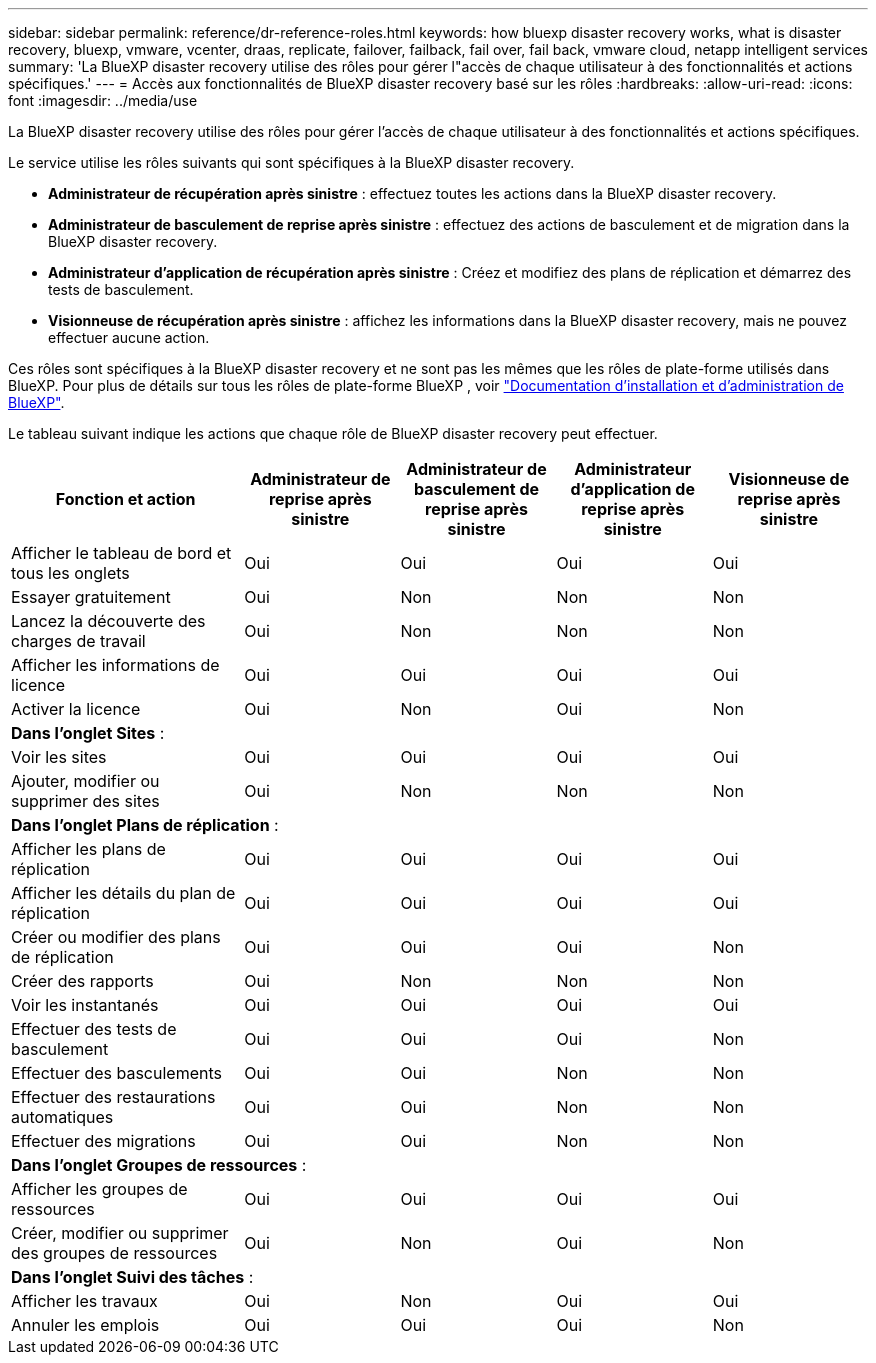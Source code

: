 ---
sidebar: sidebar 
permalink: reference/dr-reference-roles.html 
keywords: how bluexp disaster recovery works, what is disaster recovery, bluexp, vmware, vcenter, draas, replicate, failover, failback, fail over, fail back, vmware cloud, netapp intelligent services 
summary: 'La BlueXP disaster recovery utilise des rôles pour gérer l"accès de chaque utilisateur à des fonctionnalités et actions spécifiques.' 
---
= Accès aux fonctionnalités de BlueXP disaster recovery basé sur les rôles
:hardbreaks:
:allow-uri-read: 
:icons: font
:imagesdir: ../media/use


[role="lead"]
La BlueXP disaster recovery utilise des rôles pour gérer l'accès de chaque utilisateur à des fonctionnalités et actions spécifiques.

Le service utilise les rôles suivants qui sont spécifiques à la BlueXP disaster recovery.

* *Administrateur de récupération après sinistre* : effectuez toutes les actions dans la BlueXP disaster recovery.
* *Administrateur de basculement de reprise après sinistre* : effectuez des actions de basculement et de migration dans la BlueXP disaster recovery.
* *Administrateur d'application de récupération après sinistre* : Créez et modifiez des plans de réplication et démarrez des tests de basculement.
* *Visionneuse de récupération après sinistre* : affichez les informations dans la BlueXP disaster recovery, mais ne pouvez effectuer aucune action.


Ces rôles sont spécifiques à la BlueXP disaster recovery et ne sont pas les mêmes que les rôles de plate-forme utilisés dans BlueXP. Pour plus de détails sur tous les rôles de plate-forme BlueXP , voir https://docs.netapp.com/us-en/bluexp-setup-admin/reference-iam-predefined-roles.html["Documentation d'installation et d'administration de BlueXP"^].

Le tableau suivant indique les actions que chaque rôle de BlueXP disaster recovery peut effectuer.

[cols="30,20a,20a,20a,20a"]
|===
| Fonction et action | Administrateur de reprise après sinistre | Administrateur de basculement de reprise après sinistre | Administrateur d'application de reprise après sinistre | Visionneuse de reprise après sinistre 


| Afficher le tableau de bord et tous les onglets  a| 
Oui
 a| 
Oui
 a| 
Oui
 a| 
Oui



| Essayer gratuitement  a| 
Oui
 a| 
Non
 a| 
Non
 a| 
Non



| Lancez la découverte des charges de travail  a| 
Oui
 a| 
Non
 a| 
Non
 a| 
Non



| Afficher les informations de licence  a| 
Oui
 a| 
Oui
 a| 
Oui
 a| 
Oui



| Activer la licence  a| 
Oui
 a| 
Non
 a| 
Oui
 a| 
Non



5+| *Dans l'onglet Sites* : 


| Voir les sites  a| 
Oui
 a| 
Oui
 a| 
Oui
 a| 
Oui



| Ajouter, modifier ou supprimer des sites  a| 
Oui
 a| 
Non
 a| 
Non
 a| 
Non



5+| *Dans l'onglet Plans de réplication* : 


| Afficher les plans de réplication  a| 
Oui
 a| 
Oui
 a| 
Oui
 a| 
Oui



| Afficher les détails du plan de réplication  a| 
Oui
 a| 
Oui
 a| 
Oui
 a| 
Oui



| Créer ou modifier des plans de réplication  a| 
Oui
 a| 
Oui
 a| 
Oui
 a| 
Non



| Créer des rapports  a| 
Oui
 a| 
Non
 a| 
Non
 a| 
Non



| Voir les instantanés  a| 
Oui
 a| 
Oui
 a| 
Oui
 a| 
Oui



| Effectuer des tests de basculement  a| 
Oui
 a| 
Oui
 a| 
Oui
 a| 
Non



| Effectuer des basculements  a| 
Oui
 a| 
Oui
 a| 
Non
 a| 
Non



| Effectuer des restaurations automatiques  a| 
Oui
 a| 
Oui
 a| 
Non
 a| 
Non



| Effectuer des migrations  a| 
Oui
 a| 
Oui
 a| 
Non
 a| 
Non



5+| *Dans l'onglet Groupes de ressources* : 


| Afficher les groupes de ressources  a| 
Oui
 a| 
Oui
 a| 
Oui
 a| 
Oui



| Créer, modifier ou supprimer des groupes de ressources  a| 
Oui
 a| 
Non
 a| 
Oui
 a| 
Non



5+| *Dans l'onglet Suivi des tâches* : 


| Afficher les travaux  a| 
Oui
 a| 
Non
 a| 
Oui
 a| 
Oui



| Annuler les emplois  a| 
Oui
 a| 
Oui
 a| 
Oui
 a| 
Non

|===
